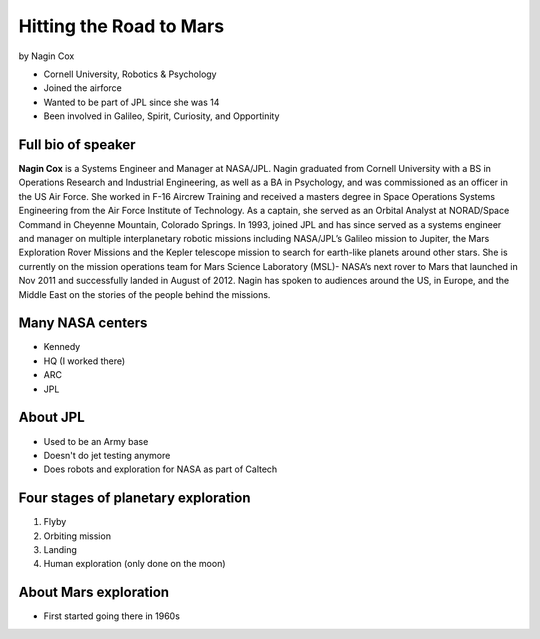 ========================
Hitting the Road to Mars
========================

by Nagin Cox

* Cornell University, Robotics & Psychology
* Joined the airforce
* Wanted to be part of JPL since she was 14
* Been involved in Galileo, Spirit, Curiosity, and Opportinity

Full bio of speaker
===================

**Nagin Cox** is a Systems Engineer and Manager at NASA/JPL. Nagin graduated from Cornell University with a BS in Operations Research and Industrial Engineering, as well as a BA in Psychology, and was commissioned as an officer in the US Air Force. She worked in F-16 Aircrew Training and received a masters degree in Space Operations Systems Engineering from the Air Force Institute of Technology. As a captain, she served as an Orbital Analyst at NORAD/Space Command in Cheyenne Mountain, Colorado Springs. In 1993, joined JPL and has since served as a systems engineer and manager on multiple interplanetary robotic missions including NASA/JPL’s Galileo mission to Jupiter, the Mars Exploration Rover Missions and the Kepler telescope mission to search for earth-like planets around other stars. She is currently on the mission operations team for Mars Science Laboratory (MSL)- NASA’s next rover to Mars that launched in Nov 2011 and successfully landed in August of 2012. Nagin has spoken to audiences around the US, in Europe, and the Middle East on the stories of the people behind the missions.

Many NASA centers
==================

* Kennedy
* HQ (I worked there)
* ARC
* JPL

About JPL
==========

* Used to be an Army base
* Doesn't do jet testing anymore
* Does robots and exploration for NASA as part of Caltech

Four stages of planetary exploration
========================================

1. Flyby
2. Orbiting mission
3. Landing
4. Human exploration (only done on the moon)

About Mars exploration
=========================

* First started going there in 1960s